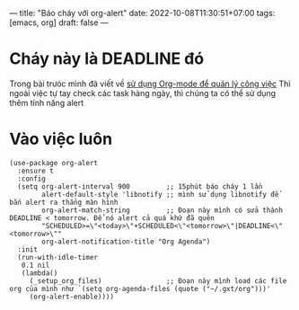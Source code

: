 ---
title: "Báo cháy với org-alert"
date: 2022-10-08T11:30:51+07:00
tags: [emacs, org]
draft: false
---

* Cháy này là DEADLINE đó

Trong bài trưóc mình đã viết về [[/post/su-dung-todo-list-de-quan-ly-cong-viec/][sử dụng Org-mode để quản lý công việc]]
Thì ngoài việc tự tay check các task hàng ngày, thì chúng ta có thể sử dụng thêm tính năng alert

* Vào việc luôn

#+begin_src elisp
(use-package org-alert
  :ensure t
  :config
  (setq org-alert-interval 900         ;; 15phút báo cháy 1 lần
        alert-default-style 'libnotify ;; mình sử dụng libnotify để bắn alert ra thẳng màn hình
        org-alert-match-string         ;; Đoạn này mình có sửa thành DEADLINE < tomorrow. Để nó alert cả quá khứ đã quên
        "SCHEDULED>=\"<today>\"+SCHEDULED<\"<tomorrow>\"|DEADLINE<\"<tomorrow>\""
        org-alert-notification-title "Org Agenda")
  :init
  (run-with-idle-timer
   0.1 nil
   (lambda()
     (_setup_org_files)                ;; Đoạn này mình load các file org của mình như `(setq org-agenda-files (quote ("~/.gxt/org")))'
     (org-alert-enable))))
#+end_src
